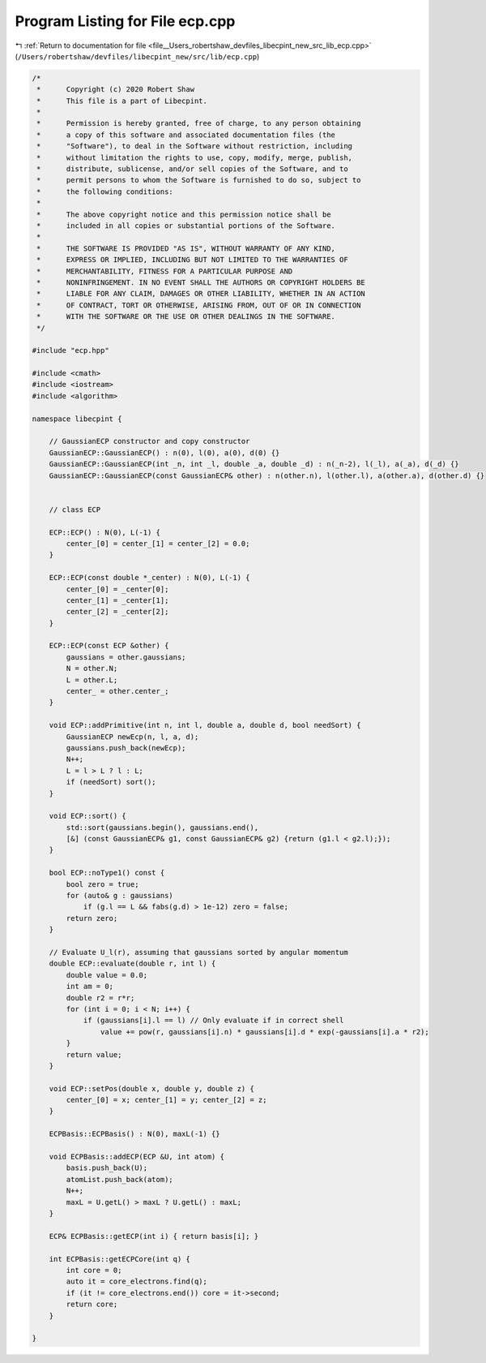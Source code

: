
.. _program_listing_file__Users_robertshaw_devfiles_libecpint_new_src_lib_ecp.cpp:

Program Listing for File ecp.cpp
================================

|exhale_lsh| :ref:`Return to documentation for file <file__Users_robertshaw_devfiles_libecpint_new_src_lib_ecp.cpp>` (``/Users/robertshaw/devfiles/libecpint_new/src/lib/ecp.cpp``)

.. |exhale_lsh| unicode:: U+021B0 .. UPWARDS ARROW WITH TIP LEFTWARDS

.. code-block:: cpp

   /* 
    *      Copyright (c) 2020 Robert Shaw
    *      This file is a part of Libecpint.
    *
    *      Permission is hereby granted, free of charge, to any person obtaining
    *      a copy of this software and associated documentation files (the
    *      "Software"), to deal in the Software without restriction, including
    *      without limitation the rights to use, copy, modify, merge, publish,
    *      distribute, sublicense, and/or sell copies of the Software, and to
    *      permit persons to whom the Software is furnished to do so, subject to
    *      the following conditions:
    *
    *      The above copyright notice and this permission notice shall be
    *      included in all copies or substantial portions of the Software.
    *
    *      THE SOFTWARE IS PROVIDED "AS IS", WITHOUT WARRANTY OF ANY KIND,
    *      EXPRESS OR IMPLIED, INCLUDING BUT NOT LIMITED TO THE WARRANTIES OF
    *      MERCHANTABILITY, FITNESS FOR A PARTICULAR PURPOSE AND
    *      NONINFRINGEMENT. IN NO EVENT SHALL THE AUTHORS OR COPYRIGHT HOLDERS BE
    *      LIABLE FOR ANY CLAIM, DAMAGES OR OTHER LIABILITY, WHETHER IN AN ACTION
    *      OF CONTRACT, TORT OR OTHERWISE, ARISING FROM, OUT OF OR IN CONNECTION
    *      WITH THE SOFTWARE OR THE USE OR OTHER DEALINGS IN THE SOFTWARE.
    */
   
   #include "ecp.hpp"
   
   #include <cmath>
   #include <iostream>
   #include <algorithm>
   
   namespace libecpint {
   
       // GaussianECP constructor and copy constructor
       GaussianECP::GaussianECP() : n(0), l(0), a(0), d(0) {}
       GaussianECP::GaussianECP(int _n, int _l, double _a, double _d) : n(_n-2), l(_l), a(_a), d(_d) {}
       GaussianECP::GaussianECP(const GaussianECP& other) : n(other.n), l(other.l), a(other.a), d(other.d) {}
   
   
       // class ECP
   
       ECP::ECP() : N(0), L(-1) {
           center_[0] = center_[1] = center_[2] = 0.0;     
       }
       
       ECP::ECP(const double *_center) : N(0), L(-1) {
           center_[0] = _center[0];
           center_[1] = _center[1];
           center_[2] = _center[2];
       }
   
       ECP::ECP(const ECP &other) {
           gaussians = other.gaussians;
           N = other.N;
           L = other.L;
           center_ = other.center_;
       }
   
       void ECP::addPrimitive(int n, int l, double a, double d, bool needSort) {
           GaussianECP newEcp(n, l, a, d);
           gaussians.push_back(newEcp);
           N++;
           L = l > L ? l : L;
           if (needSort) sort();
       }
   
       void ECP::sort() {
           std::sort(gaussians.begin(), gaussians.end(),
           [&] (const GaussianECP& g1, const GaussianECP& g2) {return (g1.l < g2.l);});
       }
       
       bool ECP::noType1() const {
           bool zero = true;
           for (auto& g : gaussians)
               if (g.l == L && fabs(g.d) > 1e-12) zero = false; 
           return zero; 
       }
   
       // Evaluate U_l(r), assuming that gaussians sorted by angular momentum
       double ECP::evaluate(double r, int l) {
           double value = 0.0;
           int am = 0;
           double r2 = r*r;
           for (int i = 0; i < N; i++) {
               if (gaussians[i].l == l) // Only evaluate if in correct shell
                   value += pow(r, gaussians[i].n) * gaussians[i].d * exp(-gaussians[i].a * r2);
           } 
           return value; 
       }
   
       void ECP::setPos(double x, double y, double z) {
           center_[0] = x; center_[1] = y; center_[2] = z;
       }
   
       ECPBasis::ECPBasis() : N(0), maxL(-1) {}
   
       void ECPBasis::addECP(ECP &U, int atom) {
           basis.push_back(U);
           atomList.push_back(atom);
           N++;
           maxL = U.getL() > maxL ? U.getL() : maxL;
       }
   
       ECP& ECPBasis::getECP(int i) { return basis[i]; }
   
       int ECPBasis::getECPCore(int q) {
           int core = 0;
           auto it = core_electrons.find(q);
           if (it != core_electrons.end()) core = it->second;
           return core;
       }
   
   }
